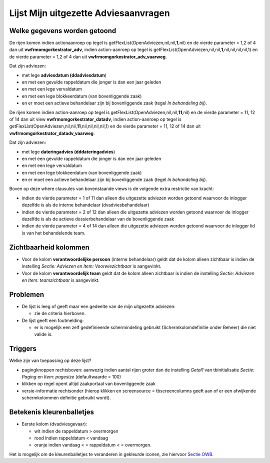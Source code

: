 Lijst Mijn uitgezette Adviesaanvragen
=====================================

Welke gegevens worden getoond
-----------------------------

De rijen komen indien actionaanroep op tegel is
getFlexList(OpenAdviezen,nil,nil,\ **1**,nil) en de vierde parameter =
1,2 of 4 dan uit **vwfrmomgorkestrator_adv**, indien action-aanroep op
tegel is getFlexList(OpenAdviezen,nil,nil,\ **1**,nil,nil,nil,nil,1) en
de vierde parameter = 1,2 of 4 dan uit
**vwfrmomgorkestrator_adv_vaarweg**.

Dat zijn adviezen:

-  met lege **adviesdatum (ddadviesdatum**)
-  en met een gevulde rappeldatum die jonger is dan een jaar geleden
-  en met een lege vervaldatum
-  en met een lege blokkeerdatum (van bovenliggende zaak)
-  en er moet een actieve behandelaar zijn bij bovenliggende zaak (tegel
   *In behandeling bij*).

De rijen komen indien action-aanroep op tegel is
getFlexList(OpenAdviezen,nil,nil,\ **11**,nil) en de vierde parameter =
11, 12 of 14 dan uit view **vwfrmomgorkestrator_datadv**, indien
action-aanroep op tegel is
getFlexList(OpenAdviezen,nil,nil,\ **11**,nil,nil,nil,nil,1) en de
vierde parameter = 11, 12 of 14 dan uit
**vwfrmomgorkestrator_datadv_vaarweg**.

Dat zijn adviezen:

-  met lege **dateringadvies (dddateringadvies**)
-  en met een gevulde rappeldatum die jonger is dan een jaar geleden
-  en met een lege vervaldatum
-  en met een lege blokkeerdatum (van bovenliggende zaak)
-  en er moet een actieve behandelaar zijn bij bovenliggende zaak (tegel
   *In behandeling bij*).

Boven op deze where clausules van bovenstaande views is de volgende
extra restrictie van kracht:

-  indien de vierde parameter = 1 of 11 dan alleen die uitgezette
   adviezen worden getoond waarvoor de inlogger dezelfde is als de
   interne behandelaar (dvadviesbehandelaar)
-  indien de vierde parameter = 2 of 12 dan alleen die uitgezette
   adviezen worden getoond waarvoor de inlogger dezelfde is als de
   actieve dossierbehandelaar van de bovenliggende zaak
-  indien de vierde parameter = 4 of 14 dan alleen die uitgezette
   adviezen worden getoond waarvoor de inlogger lid is van het
   behandelende team.

Zichtbaarheid kolommen
----------------------

-  Voor de kolom **verantwoordelijke persoon** (interne behandelaar)
   geldt dat de kolom alleen zichtbaar is indien de instelling *Sectie:
   Adviezen en Item: Voorwiezichtbaar* is aangevinkt.
-  Voor de kolom **verantwoordelijk team** geldt dat de kolom alleen
   zichtbaar is indien de instelling *Sectie: Adviezen en Item:
   teamzichtbaar* is aangevinkt.

Problemen
---------

-  De lijst is leeg of geeft maar een gedeelte van de mijn uitgezette
   adviezen:

   -  zie de criteria hierboven.

-  De lijst geeft een foutmelding:

   -  er is mogelijk een zelf gedefinieerde schermindeling gebruikt
      (Schermkolomdefinitie onder Beheer) die niet valide is.

Triggers
--------

Welke zijn van toepassing op deze lijst?

-  pagingknoppen rechtsboven: aanwezig indien aantal rijen groter dan de
   instelling *Getal1* van tbinitialisatie *Sectie: Paging* en *Item:
   pagesize* (defaultwaarde = 100)
-  klikken op regel opent altijd zaakportaal van bovenliggende zaak
-  versie-informatie rechtsonder (hierop klikken en screensource =
   tbscreencolumns geeft aan of er een afwijkende schermkolommen
   definitie gebruikt wordt).

Betekenis kleurenballetjes
--------------------------

-  Eerste kolom (dvadviesgevaar):

   -  wit indien de rappeldatum > overmorgen
   -  rood indien rappeldatum < vandaag
   -  oranje indien vandaag < = rappeldatum < = overmorgen.

Het is mogelijk om de kleurenballetjes te veranderen in gekleurde
iconen, zie hiervoor `Sectie
OWB </docs/instellen_inrichten/configuratie/sectie_owb.md>`__.
